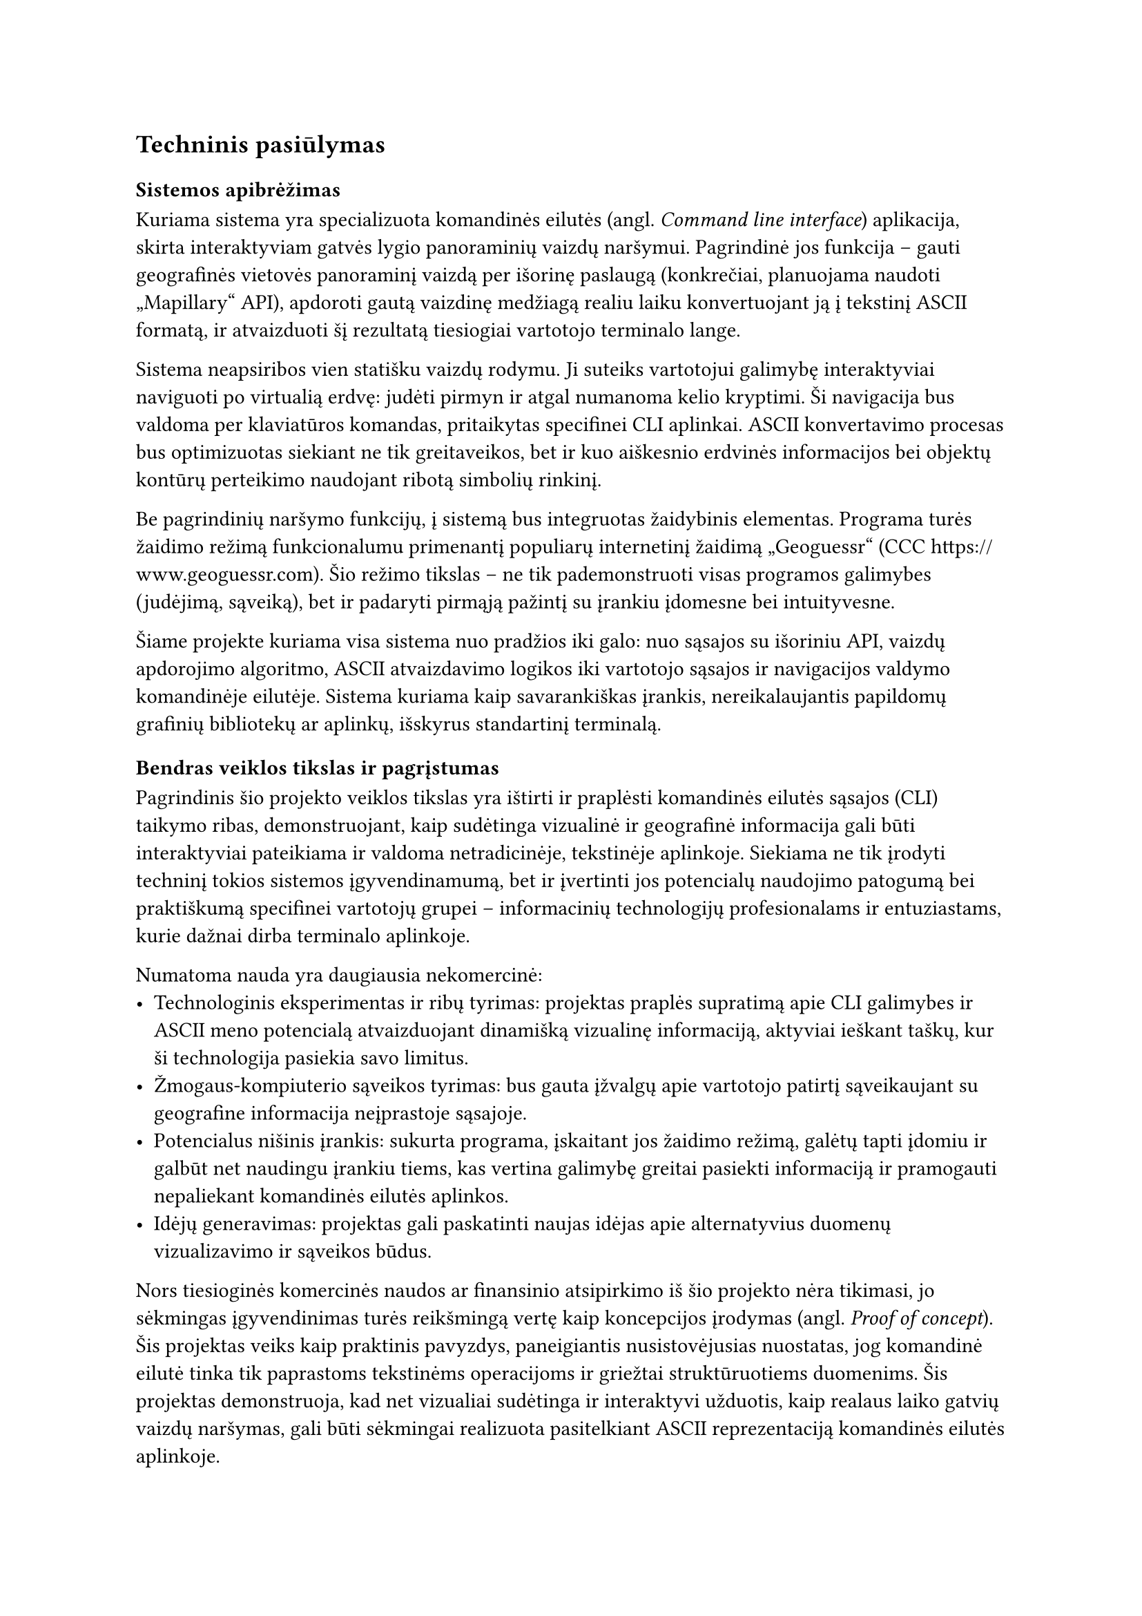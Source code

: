 #set text(lang: "lt", region: "lt")
== Techninis pasiūlymas

=== Sistemos apibrėžimas

Kuriama sistema yra specializuota komandinės eilutės (angl. _Command line interface_) aplikacija, skirta interaktyviam gatvės lygio panoraminių
vaizdų naršymui. Pagrindinė jos funkcija – gauti geografinės vietovės panoraminį vaizdą per išorinę paslaugą (konkrečiai,
planuojama naudoti „Mapillary“ API), apdoroti gautą vaizdinę medžiagą realiu laiku konvertuojant ją į tekstinį
ASCII formatą, ir atvaizduoti šį rezultatą tiesiogiai vartotojo terminalo lange.

Sistema neapsiribos vien statišku vaizdų rodymu. Ji suteiks vartotojui galimybę interaktyviai naviguoti po virtualią
erdvę: judėti pirmyn ir atgal numanoma kelio kryptimi. Ši navigacija bus valdoma per klaviatūros komandas, pritaikytas
specifinei CLI aplinkai. ASCII konvertavimo procesas bus optimizuotas siekiant ne tik greitaveikos, bet ir kuo aiškesnio
erdvinės informacijos bei objektų kontūrų perteikimo naudojant ribotą simbolių rinkinį.

Be pagrindinių naršymo funkcijų, į sistemą bus integruotas žaidybinis elementas. Programa turės žaidimo režimą funkcionalumu
primenantį populiarų internetinį žaidimą „Geoguessr“ (CCC https://www.geoguessr.com). Šio režimo tikslas – ne tik
pademonstruoti visas programos galimybes (judėjimą, sąveiką), bet ir padaryti pirmąją pažintį su įrankiu įdomesne bei intuityvesne.

Šiame projekte kuriama visa sistema nuo pradžios iki galo: nuo sąsajos su išoriniu API, vaizdų apdorojimo algoritmo,
ASCII atvaizdavimo logikos iki vartotojo sąsajos ir navigacijos valdymo komandinėje eilutėje. Sistema kuriama kaip
savarankiškas įrankis, nereikalaujantis papildomų grafinių bibliotekų ar aplinkų, išskyrus standartinį terminalą.

=== Bendras veiklos tikslas ir pagrįstumas

Pagrindinis šio projekto veiklos tikslas yra ištirti ir praplėsti komandinės eilutės sąsajos (CLI) taikymo ribas,
demonstruojant, kaip sudėtinga vizualinė ir geografinė informacija gali būti interaktyviai pateikiama ir valdoma
netradicinėje, tekstinėje aplinkoje. Siekiama ne tik įrodyti techninį tokios sistemos įgyvendinamumą, bet ir įvertinti
jos potencialų naudojimo patogumą bei praktiškumą specifinei vartotojų grupei – informacinių technologijų profesionalams
ir entuziastams, kurie dažnai dirba terminalo aplinkoje.

Numatoma nauda yra daugiausia nekomercinė:
- Technologinis eksperimentas ir ribų tyrimas: projektas praplės supratimą apie CLI galimybes ir ASCII meno potencialą
  atvaizduojant dinamišką vizualinę informaciją, aktyviai ieškant taškų, kur ši technologija pasiekia savo limitus.
- Žmogaus-kompiuterio sąveikos tyrimas: bus gauta įžvalgų apie vartotojo patirtį sąveikaujant su geografine informacija
  neįprastoje sąsajoje.
- Potencialus nišinis įrankis: sukurta programa, įskaitant jos žaidimo režimą, galėtų tapti įdomiu ir galbūt net naudingu
  įrankiu tiems, kas vertina galimybę greitai pasiekti informaciją ir pramogauti nepaliekant komandinės eilutės aplinkos.
- Idėjų generavimas: projektas gali paskatinti naujas idėjas apie alternatyvius duomenų vizualizavimo ir sąveikos būdus.

Nors tiesioginės komercinės naudos ar finansinio atsipirkimo iš šio projekto nėra tikimasi, jo sėkmingas įgyvendinimas
turės reikšmingą vertę kaip koncepcijos įrodymas (angl. _Proof of concept_). Šis projektas veiks kaip praktinis pavyzdys, paneigiantis
nusistovėjusias nuostatas, jog komandinė eilutė tinka tik paprastoms tekstinėms operacijoms ir griežtai struktūruotiems
duomenims. Šis projektas demonstruoja, kad net vizualiai sudėtinga ir interaktyvi užduotis, kaip realaus laiko gatvių vaizdų naršymas,
gali būti sėkmingai realizuota pasitelkiant ASCII reprezentaciją komandinės eilutės aplinkoje.

Toks precedentas turi potencialą įkvėpti platesnę kūrėjų ir technologijų entuziastų bendruomenę permąstyti komandinės
eilutės dizaino galimybes ir jos taikymo sritis. Tai gali pasireikšti įvairiai: nuo
interaktyvesnių duomenų analizės ir vizualizavimo įrankių kūrimo, vaizdingesnių ir informatyvesnių serverių ar procesų
stebėjimo sąsajų iki prieinamesnių alternatyvų vartotojams, dirbantiems riboto pralaidumo tinkluose ar naudojantiems
specializuotą įrangą. Galiausiai, šis projektas, nors ir nišinis, gali prisidėti prie subtilaus komandinės eilutės suvokimo
pokyčio – iš grynai utilitaraus, kartais bauginančio įrankio į lanksčią, galingą ir potencialiai labai kūrybišką platformą inovacijoms.

=== Egzistuojančių sprendimų analizė

Šiame skyriuje apžvelgiami egzistuojantys sprendimai, susiję su projekto tikslais. Analizė padalinta į dvi dalis: pirmojoje
nagrinėjami kiti vaizdų į ASCII meną konvertavimo įrankiai, kurie sudaro technologinį pagrindą vizualinės informacijos
pateikimui tekstinėje aplinkoje. Antrojoje dalyje bus analizuojami populiarios egzistuojančios programos, kurių alternatyvios
versijos buvo išleistos išskirtinai naudojant komandinės eilutės vartotojo sąsajas.

==== Nuotraukų konvertavimo į ASCII įrankiai

Vaizdo konvertavimas į ASCII meną yra nusistovėjusi technika, leidžianti apytiksliai atkurti vaizdinę informaciją naudojant
standartinius spausdinamus simbolius. Egzistuoja įvairių įgyvendinimų, kurie skiriasi prieinamumu, lankstumu ir pritaikymo sritimis.

Internetiniai konvertavimo įrankiai - tai labiausiai paplitę ir vartotojui draugiškiausi įrankiai, skirti greitam ir paprastam
vienkartiniam vaizdų konvertavimui. Jie nereikalauja jokios techninės konfigūracijos ar diegimo, sugeneruotą rezultatą
naudotojas gali nusikopijuoti į iškarpinę. Šių įrankių pavyzdžiai:

- „Ascii-art-generator.org“ (CCC https://www.ascii-art-generator.org/): Ši svetainė yra tipiškas pavyzdys, leidžiantis vartotojui įkelti
  paveikslėlį (pvz., JPG, PNG, GIF) arba pateikti jo URL. Vartotojas gali pasirinkti keletą pagrindinių parametrų:
    - Išvesties dydis: nurodomas pasirenkant norimą rezultato plotį, kas lemia detalumo lygį.
    - Simbolių rinkinys: nėra simbolių rinkinio pasirinkimo.
    - Algoritmai: nėra algoritmų pasirinkimo galimybės.
    - Spalvos: įrankis palaiko spalvoto ir monochromatinio ASCII generavimą, naudojant HTML spalvas fone ar pačius simbolius.
    - Taikymas: tinka greitam vizualiniam efektui gauti, socialinių tinklų įrašams ar kaip pramoga.
- „Asciiart.eu“ (CCC https://www.asciiart.eu/image-to-ascii): Veikia panašiai kaip ankstesnis pavyzdys, tačiau šįkart daug
  dėmesio sutelkiama į rezultato sudedamųjų dalių modifikavimą. Įkėlus vaizdą puslapis leidžia eksperimentuoti su plačiu nustatymų pasirinkimu.
    - Išvesties dydis: nurodomas pasirenkant norimą rezultato plotį, kas lemia detalumo lygį.
    - Simbolių rinkinys: platus simbolių aibių pasirinkimas.
    - Algoritmai: puslapis leidžia pasirinkti spalvų maišymo ir kraštų atpažinimo algoritmus.
    - Spalvos: platus spalvų reprezentavimo nustatymai, leidžiantys keisti kontrastą, atspalvį, invertuoti spalvas.
    - Taikymas: paprastas įrankis atliekantis ASCII konvertaciją, tačiau pažengusiems naudotojams suteikiama didelė konfigūravimo laisvė.
- „Manytools.org“ (CCC https://manytools.org/hacker-tools/convert-images-to-ascii-art/): Šis įrankis dažnai siūlo šiek tiek daugiau techninių parinkčių nei kiti internetiniai konverteriai:
    - Išvesties dydis: nurodomas pasirenkant norimą rezultato plotį, kas lemia detalumo lygį.
    - Simbolių rinkinys: nėra simbolių rinkinio pasirinkimo.
    - Algoritmai: puslapis leidžia pasirinkti spalvų maišymo ir kraštų atpažinimo algoritmus.
    - Spalvos: svarbi funkcija – galimybė generuoti ne tik vienspalvį, bet ir spalvotą ASCII meną, naudojant ANSI valdymo kodus (angl. _ANSII escape codes_), kurie leidžia atvaizduoti spalvas standartiniuose terminaluose.
    - Taikymas: paprastas įrankis atliekantis ASCII konvertaciją, pasižymintis minimaliomis konfigūravimo galimybėmis

Komandinės eilutės konvertavimo įrankiai: Šie įrankiai yra sukurti veikti tiesiogiai terminalo aplinkoje, todėl yra žymiai
lankstesni ir tinkamesni automatizavimui bei integracijai į kitas programas. Šie įrankiai lengvai įdiegiami per paketų
tvarkykles. Šių įrankių pavyzdžiai:

- „jp2a“: Vienas iš senesnių ir plačiai žinomų CLI įrankių, parašytas C kalba.

Funkcionalumas: Specializuojasi JPEG konvertavime (nors dažnai palaiko ir kitus formatus per išorines bibliotekas, pvz., libpng). Konvertuoja vaizdą į ASCII simbolius, atsižvelgdamas į pikselių šviesumą.

Parinktys: Leidžia nurodyti išvesties plotį (--width=), aukštį (--height=), naudoti ANSI spalvas (--color), pasirinkti kraštinių išryškinimo algoritmus (--border), invertuoti išvestį (--invert).

Taikymas: Greitas vaizdų peržiūrėjimas terminale, skriptų dalis, sistemų stebėjimo įrankių papildymas (pvz., rodant logotipo ASCII versiją).

Trūkumai projekto kontekste: Sukurtas konvertuoti pavienius failus. Nors teoriškai galima nukreipti vaizdo srautą (pvz., iš kameros per ffmpeg), jis nėra optimizuotas realaus laiko interaktyviam atvaizdavimui. Interaktyvumo funkcijos (pvz., priartinimas, slinkimas per ASCII vaizdą) turėtų būti implementuotos išorinėmis priemonėmis.

Šaltinis (Debian paketo aprašas): https://packages.debian.org/stable/graphics/jp2a

Šaltinis (GitHub veidrodis/fork'as): https://github.com/cslarsen/jp2a

libcaca (ir jos įrankis img2txt): Tai ne tik įrankis, bet ir galinga C biblioteka, skirta pažangiam tekstiniam vaizdavimui.

Funkcionalumas: libcaca eina toliau nei paprastas ASCII konvertavimas. Ji palaiko ne tik ASCII/ANSI, bet ir Unicode simbolius, įvairius ditheringo (spalvų maišymo) algoritmus, kad pagerintų vaizdo kokybę ribotoje spalvų paletėje. Ji gali netgi "leisti" vaizdo įrašus (pvz., per MPlayer su caca išvesties tvarkykle). img2txt yra įrankis, kuris naudoja libcaca biblioteką failų konvertavimui.

Parinktys (img2txt): Leidžia pasirinkti šriftą, ditheringo algoritmą, spalvų režimą, išvesties formatą (ANSI, HTML ir kt.).

Taikymas: Aukštesnės kokybės spalvoto ASCII meno generavimas, vaizdo įrašų peržiūra terminale (su MPlayer/FFplay), demonstracinės programos.

Trūkumai projekto kontekste: Pati libcaca biblioteka yra labai galinga, bet jos standartinis img2txt įrankis vis dar orientuotas į failų konvertavimą. Nors biblioteka suteiktų reikiamus primityvus interaktyvumui, jį reikėtų programuoti papildomai. Realizuoti sudėtingą interaktyvią sąsają (kaip gatvių vaizdų naršymas) vien libcaca pagalba būtų nemenkas iššūkis.

Šaltinis (Oficiali svetainė): http://caca.zoy.org/wiki/libcaca

ascii_magic (Python): Modernesnis sprendimas, parašytas Python kalba, kas palengvina integraciją į Python projektus.

Funkcionalumas: Veikia kaip Python biblioteka ir kaip CLI įrankis. Leidžia konvertuoti vaizdus iš failų, URL adresų ar tiesiogiai iš Pillow objektų. Palaiko spalvotą ANSI išvestį.

Parinktys: Galima nurodyti išvesties stulpelių skaičių, simbolių rinkinį (chars=), spalvų režimą (mode=).

Taikymas: Lengvai integruojamas į Python skriptus ir programas, greitas prototipavimas, automatizuotos užduotys.

Trūkumai projekto kontekste: Kaip ir kiti CLI įrankiai, pats savaime nesuteikia interaktyvios sąsajos. Tai labiau statinio konvertavimo įrankis/biblioteka. Interaktyvumas (naršymas, žaidimas) reikalautų papildomos logikos, naudojant šią biblioteką kaip vieną iš komponentų.

Šaltinis (PyPI): https://pypi.org/project/ascii-magic/
